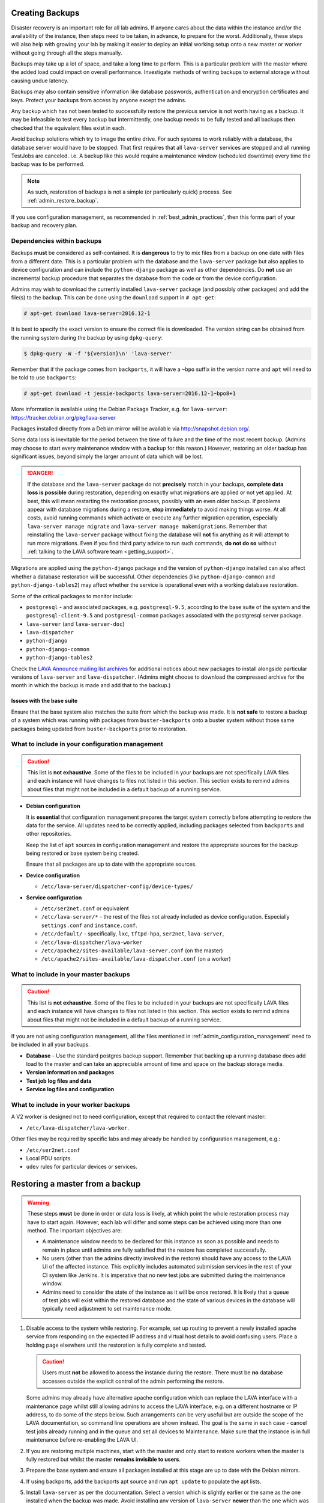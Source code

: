 .. index:: admin backup, backup

.. _admin_backups:

Creating Backups
################

Disaster recovery is an important role for all lab admins. If anyone cares
about the data within the instance and/or the availability of the instance,
then steps need to be taken, in advance, to prepare for the worst.
Additionally, these steps will also help with growing your lab by making it
easier to deploy an initial working setup onto a new master or worker without
going through all the steps manually.

Backups may take up a lot of space, and take a long time to perform. This is a
particular problem with the master where the added load could impact on overall
performance. Investigate methods of writing backups to external storage without
causing undue latency.

Backups may also contain sensitive information like database passwords,
authentication and encryption certificates and keys. Protect your backups from
access by anyone except the admins.

Any backup which has not been tested to successfully restore the previous
service is not worth having as a backup. It may be infeasible to test every
backup but intermittently, one backup needs to be fully tested and all backups
then checked that the equivalent files exist in each.

Avoid backup solutions which try to image the entire drive. For such systems to
work reliably with a database, the database server would have to be stopped.
That first requires that all ``lava-server`` services are stopped and all
running TestJobs are canceled. i.e. A backup like this would require a
maintenance window (scheduled downtime) every time the backup was to be
performed.

.. note:: As such, restoration of backups is not a simple (or particularly
   quick) process. See :ref:`admin_restore_backup`.

If you use configuration management, as recommended in
:ref:`best_admin_practices`, then this forms part of your backup and recovery
plan.

.. _admin_backup_dependencies:

Dependencies within backups
***************************

Backups **must** be considered as self-contained. It is **dangerous** to try to
mix files from a backup on one date with files from a different date. This is a
particular problem with the database and the ``lava-server`` package but also
applies to device configuration and can include the ``python-django`` package
as well as other dependencies. Do **not** use an incremental backup procedure
that separates the database from the code or from the device configuration.

Admins may wish to download the currently installed ``lava-server`` package
(and possibly other packages) and add the file(s) to the backup. This can be
done using the ``download`` support in ``# apt-get``:

.. code-block:: none

 # apt-get download lava-server=2016.12-1

It is best to specify the exact version to ensure the correct file is
downloaded. The version string can be obtained from the running system during
the backup by using ``dpkg-query``:

.. code-block:: none

 $ dpkg-query -W -f '${version}\n' 'lava-server'

Remember that if the package comes from
``backports``, it will have a ``~bpo`` suffix in the version name and ``apt``
will need to be told to use ``backports``:

.. code-block:: none

 # apt-get download -t jessie-backports lava-server=2016.12-1~bpo8+1

More information is available using the Debian Package Tracker, e.g. for
``lava-server``: https://tracker.debian.org/pkg/lava-server

Packages installed directly from a Debian mirror will be available via
http://snapshot.debian.org/.

Some data loss is inevitable for the period between the time of failure and the
time of the most recent backup. (Admins may choose to start every maintenance
window with a backup for this reason.) However, restoring an older backup has
significant issues, beyond simply the larger amount of data which will be lost.

.. danger:: If the database and the ``lava-server`` package do not
   **precisely** match in your backups, **complete data loss is possible**
   during restoration, depending on exactly what migrations are applied or not
   yet applied. At best, this will mean restarting the restoration process,
   possibly with an even older backup. If problems appear with database
   migrations during a restore, **stop immediately** to avoid making things
   worse. At all costs, avoid running commands which activate or execute any
   further migration operation, especially ``lava-server manage migrate`` and
   ``lava-server manage makemigrations``. Remember that reinstalling the
   ``lava-server`` package without fixing the database will **not** fix
   anything as it will attempt to run more migrations. Even if you find third
   party advice to run such commands, **do not do so** without :ref:`talking to
   the LAVA software team <getting_support>`.

Migrations are applied using the ``python-django`` package and the version of
``python-django`` installed can also affect whether a database restoration will
be successful. Other dependencies (like ``python-django-common`` and
``python-django-tables2``) may affect whether the service is operational even
with a working database restoration.

Some of the critical packages to monitor include:

* ``postgresql`` - and associated packages, e.g. ``postgresql-9.5``, according
  to the base suite of the system and the ``postgresql-client-9.5`` and
  ``postgresql-common`` packages associated with the postgresql server package.

* ``lava-server`` (and ``lava-server-doc``)

* ``lava-dispatcher``

* ``python-django``

* ``python-django-common``

* ``python-django-tables2``

Check the `LAVA Announce mailing list archives
<https://lists.lavasoftware.org/mailman3/lists/lava-announce.lists.lavasoftware.org/>`_ for additional notices
about new packages to install alongside particular versions of ``lava-server``
and ``lava-dispatcher``. (Admins might choose to download the compressed
archive for the month in which the backup is made and add that to the backup.)

.. _admin_base_suite_issues:

Issues with the base suite
==========================

Ensure that the base system also matches the suite from which the
backup was made. It is **not safe** to restore a backup of a system
which was running with packages from ``buster-backports`` onto a
buster system without those same packages being updated from
``buster-backports`` prior to restoration.

.. _admin_configuration_management:

What to include in your configuration management
************************************************

.. caution:: This list is **not exhaustive**. Some of the files to be included
   in your backups are not specifically LAVA files and each instance will have
   changes to files not listed in this section. This section exists to remind
   admins about files that might not be included in a default backup of a
   running service.

* **Debian configuration**

  It is **essential** that configuration management prepares the target system
  correctly before attempting to restore the data for the service. All updates
  need to be correctly applied, including packages selected from ``backports``
  and other repositories.

  Keep the list of ``apt`` sources in configuration management and restore the
  appropriate sources for the backup being restored or base system being
  created.

  Ensure that all packages are up to date with the appropriate sources.

  .. seealso:: :ref:`admin_backup_dependencies` and
    :ref:`admin_base_suite_issues`

* **Device configuration**

  * ``/etc/lava-server/dispatcher-config/device-types/``

* **Service configuration**

  * ``/etc/ser2net.conf`` or equivalent
  * ``/etc/lava-server/*`` - the rest of the files not already included as
    device configuration. Especially ``settings.conf`` and ``instance.conf``.
  * ``/etc/default/`` - specifically, ``lxc``, ``tftpd-hpa``, ``ser2net``,
    ``lava-server``,
  * ``/etc/lava-dispatcher/lava-worker``
  * ``/etc/apache2/sites-available/lava-server.conf`` (on the master)
  * ``/etc/apache2/sites-available/lava-dispatcher.conf`` (on a worker)

What to include in your master backups
**************************************

.. caution:: This list is **not exhaustive**. Some of the files to be included
   in your backups are not specifically LAVA files and each instance will have
   changes to files not listed in this section. This section exists to remind
   admins about files that might not be included in a default backup of a
   running service.

If you are not using configuration management, all the files mentioned in
:ref:`admin_configuration_management` need to be included in all your backups.

* **Database** - Use the standard postgres backup support. Remember that
  backing up a running database does add load to the master and can take an
  appreciable amount of time and space on the backup storage media.

  .. seealso:: `Backup and Restore - Postgres Guide
     <http://postgresguide.com/utilities/backup-restore.html>`_

* **Version information and packages**

* **Test job log files and data**

* **Service log files and configuration**

What to include in your worker backups
**************************************

A V2 worker is designed not to need configuration, except that required to
contact the relevant master:

* ``/etc/lava-dispatcher/lava-worker``.

Other files may be required by specific labs and may already be handled by
configuration management, e.g.:

* ``/etc/ser2net.conf``
* Local PDU scripts.
* ``udev`` rules for particular devices or services.

.. index:: backup restore, restore backup

.. _admin_restore_backup:

Restoring a master from a backup
################################

.. warning:: These steps **must** be done in order or data loss is likely,
   at which point the whole restoration process may have to start again.
   However, each lab will differ and some steps can be achieved using more
   than one method. The important objectives are:

   * A maintenance window needs to be declared for this instance as
     soon as possible and needs to remain in place until admins are
     fully satisfied that the restore has completed successfully.

   * No users (other than the admins directly involved in the restore)
     should have any access to the LAVA UI of the affected instance. This
     explicitly includes automated submission services in the rest of your
     CI system like Jenkins. It is imperative that no new test jobs are
     submitted during the maintenance window.

   * Admins need to consider the state of the instance as it will be once
     restored. It is likely that a queue of test jobs will exist within
     the restored database and the state of various devices in the
     database will typically need adjustment to set maintenance mode.

#. Disable access to the system while restoring. For example, set up routing to
   prevent a newly installed apache service from responding on the expected IP
   address and virtual host details to avoid confusing users. Place a holding
   page elsewhere until the restoration is fully complete and tested.

   .. caution:: Users must **not** be allowed to access the instance during the
      restore. There must be **no** database accesses outside the explicit
      control of the admin performing the restore.

   Some admins may already have alternative apache configuration which
   can replace the LAVA interface with a maintenance page whilst still
   allowing admins to access the LAVA interface, e.g. on a different
   hostname or IP address, to do some of the steps below. Such
   arrangements can be very useful but are outside the scope of the
   LAVA documentation, so command line operations are shown instead.
   The goal is the same in each case - cancel test jobs already running
   and in the queue and set all devices to Maintenance. Make sure that
   the instance is in full maintenance before re-enabling the LAVA UI.

#. If you are restoring multiple machines, start with the master and only start
   to restore workers when the master is fully restored but whilst the master
   **remains invisible to users**.

#. Prepare the base system and ensure all packages installed at this stage are
   up to date with the Debian mirrors.

#. If using backports, add the backports apt source and run ``apt update`` to
   populate the apt lists.

#. Install ``lava-server`` as per the documentation. Select a version which is
   slightly earlier or the same as the one installed when the backup was made.
   Avoid installing any version of ``lava-server`` **newer** than the one which
   was running when the backup was created. This installation will use an
   **empty** database and this is expected.

#.  Make sure that this instance actually works. On the command line,
    you can use:

    .. code-block:: none

     $ sudo lava-server manage check --deploy

#. **Stop all LAVA services** - the new installation will have
   automatically started all services using the empty database but
   until the database state can be updated, there must be no attempt to
   reserve devices for jobs in the queue or add test jobs to the queue.

   * ``service lava-server-gunicorn stop``

     * If your local configuration permits only admins to see the LAVA UI,
       then this one LAVA service can be left running.

   * ``service lava-scheduler stop``

   * ``service lava-worker stop``

   * ``service lava-publisher stop``

#. Dump the (empty) initial database and restore the database from the backup.

   .. seealso:: :ref:`migrating_postgresql_versions` for how to drop the
      initial cluster and replace with the cluster from the backup.

#. Using the command line, change the ``health`` of **all** devices
   which are not ``Retired`` to ``Maintenance``.

   Device health can be changed by looping over each device:

   .. code-block:: none

    $ sudo lava-server manage devices update --health MAINTENANCE --hostname ${HOSTNAME}

   or, with 2018.12 and newer, you can use the updated maintenance
   helper:

   .. code-block:: none

    $ sudo lava-server manage maintenance --force

   Check the status of all devices. There should be no devices in the
   following listings:

   .. code-block:: none

    $ sudo lava-server manage devices list --health GOOD
    $ sudo lava-server manage devices list --health LOOPING
    $ sudo lava-server manage devices list --health UNKNOWN

#. Restore the other configuration on the master:

   * Any template changes from the packaged defaults
   * Device dictionaries
   * Per-dispatcher configuration
   * Test job log files from your backup
   * Other elements, as required.

#. Start all LAVA services

   * ``service lava-scheduler start``

   * ``service lava-worker start``

   * ``service lava-publisher start``

   * ``service lava-server-gunicorn restart``

     * If your local configuration cannot restrict the LAVA UI to only
       admins, then take note that this will restore visibility to
       users. **Before** restarting ``lava-server-gunicorn``:

       * Check that the other services are all running correctly

       * Check that the ``health`` for all devices is set to
         ``MAINTENANCE`` or ``RETIRED``.

       * Fail any running test jobs:

         .. code-block:: none

          $ lava-server manage jobs fail <job_id>

#. Check the logs to ensure that all services are running without errors.

#. If there are any devices on the master, put some of those devices online and
   run some health checks. If not, do as much of a check as possible on the
   master and then move to restoring the workers, if that is necessary.

#. Once all workers are restored and all devices are both online and have
   passed a health check, the restoration is complete. If a holding
   page was used, it can be taken down and the normal access to the
   instance restored to users.

Restoring a worker from backups
###############################

This is a much simpler process than a master (or a V1 worker which is
arguably more complex to restore than a master). Workers should only be
restored **after** the master has been restored and whilst all devices
are still in maintenance.

The only critical LAVA element for a worker to be restored from backup is the worker token:
``/var/lib/lava/dispatcher/worker/token``.

Other files may be required by specific labs and may already be handled by
configuration management, e.g.:

* ``/etc/ser2net.conf``.
* Local PDU scripts.
* ``udev`` rules for particular devices or services.

Once the base system has been restored and ``lava-dispatcher`` has been
installed at the same version as previously, the worker token can simply
be put back into place and ``lava-worker`` restarted.

.. code-block:: none

 $ sudo service lava-worker restart

The worker will now be able to respond to test job messages sent by the master.
